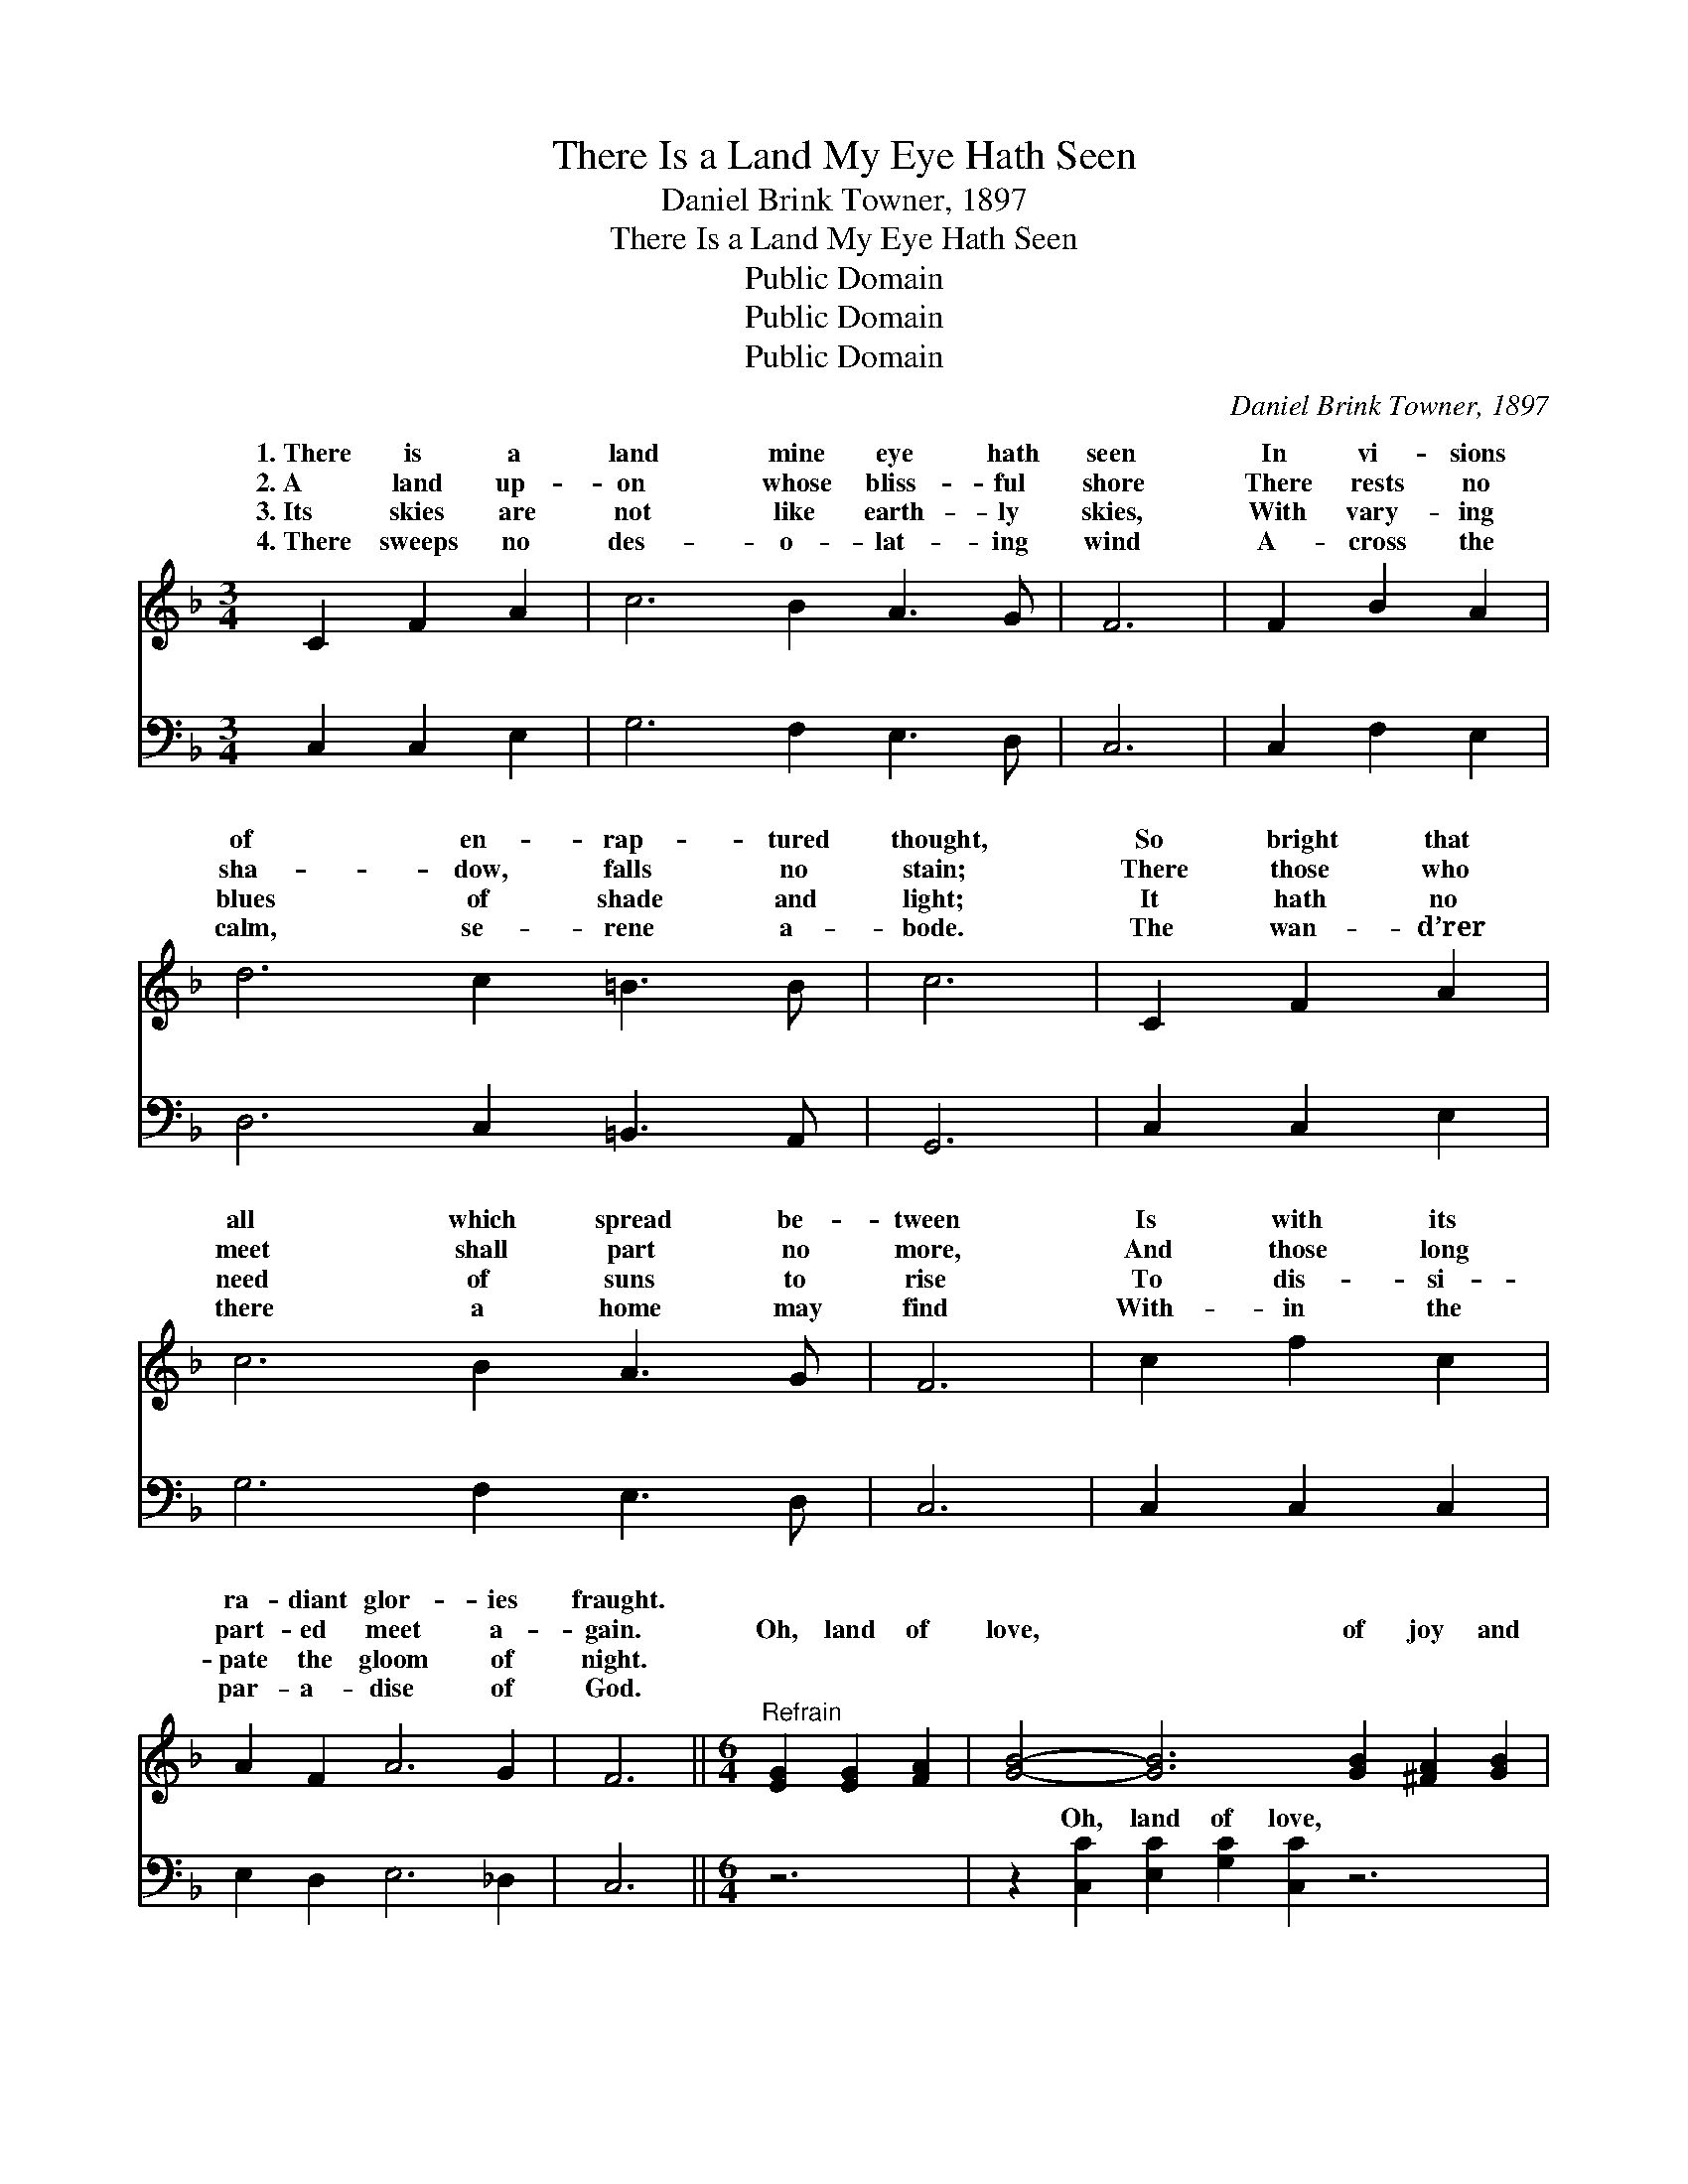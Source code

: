 X:1
T:There Is a Land My Eye Hath Seen
T:Daniel Brink Towner, 1897
T:There Is a Land My Eye Hath Seen
T:Public Domain
T:Public Domain
T:Public Domain
C:Daniel Brink Towner, 1897
Z:Public Domain
%%score ( 1 2 ) ( 3 4 )
L:1/8
M:3/4
K:F
V:1 treble 
V:2 treble 
V:3 bass 
V:4 bass 
V:1
 C2 F2 A2 | c6 B2 A3 G | F6 | F2 B2 A2 | d6 c2 =B3 B | c6 | C2 F2 A2 | c6 B2 A3 G | F6 | c2 f2 c2 | %10
w: 1.~There is a|land mine eye hath|seen|In vi- sions|of en- rap- tured|thought,|So bright that|all which spread be-|tween|Is with its|
w: 2.~A land up-|on whose bliss- ful|shore|There rests no|sha- dow, falls no|stain;|There those who|meet shall part no|more,|And those long|
w: 3.~Its skies are|not like earth- ly|skies,|With vary- ing|blues of shade and|light;|It hath no|need of suns to|rise|To dis- si-|
w: 4.~There sweeps no|des- o- lat- ing|wind|A- cross the|calm, se- rene a-|bode.|The wan- d’rer|there a home may|find|With- in the|
 A2 F2 A6 G2 | F6 ||[M:6/4]"^Refrain" [EG]2 [EG]2 [FA]2 | [GB]4- [GB]6 [GB]2 [^FA]2 [GB]2 | %14
w: ra- diant glor- ies|fraught.|||
w: part- ed meet a-|gain.|Oh, land of|love, * of joy and|
w: pate the gloom of|night.|||
w: par- a- dise of|God.|||
 [Ac]4- [Ac]6 [Ac]2 [^G=B]2 [Ac]2 | [Bd]4- [Bd]6 f2 e2 d2 | (z2 F2 F2 F2 F2) [Ac]2 [^G=B]2 [Ac]2 | %17
w: |||
w: light, * Thy glor- ies|gild * earth’s dark- est|* * * * night; Thy tran-|
w: |||
w: |||
 [FA]4- [FA]6 A2 ^G2 A2 | (z2 C2 C2 C2 C2) [DF]2 [CE]2 [B,D]2 | [A,C]4- [A,C]6 [CF]2 [CE]2 [CG]2 | %20
w: |||
w: shore, * we, too, shall|* * * * see, When day|break * and sha- dows|
w: |||
w: |||
 [CF]4- [CF]6 |] %21
w: |
w: flee. *|
w: |
w: |
V:2
 x6 | x12 | x6 | x6 | x12 | x6 | x6 | x12 | x6 | x6 | x12 | x6 ||[M:6/4] x6 | x16 | x16 | x16 | %16
w: ||||||||||||||||
w: ||||||||||||||||
 (c4- c6) x6 | x16 | (F4- F6) x6 | x16 | x10 |] %21
w: |||||
w: quil *||shall *|||
V:3
 C,2 C,2 E,2 | G,6 F,2 E,3 D, | C,6 | C,2 F,2 E,2 | D,6 C,2 =B,,3 A,, | G,,6 | C,2 C,2 E,2 | %7
w: ~ ~ ~|~ ~ ~ ~|~|~ ~ ~|~ ~ ~ ~|~|~ ~ ~|
 G,6 F,2 E,3 D, | C,6 | C,2 C,2 C,2 | E,2 D,2 E,6 _D,2 | C,6 ||[M:6/4] z6 | %13
w: ~ ~ ~ ~|~|~ ~ ~|~ ~ ~ ~|~||
 z2 [C,C]2 [E,C]2 [G,C]2 [C,C]2 z6 | z2 [F,F]2 [A,F]2 [CF]2 [F,F]2 z6 | %15
w: Oh, land of love,|of joy and light,|
 z2 [B,,F]2 [D,F]2 [F,F]2 F2 [B,F]2 C2 B,2 | z2 F,,2 A,,2 C,2 F,2 z6 | %17
w: Thy glor- ies gild earth’s dark- est|night (earth’s dark- est|
 z2 [F,C]2 [A,C]2 C2 [F,C]2 C2 =B,2 C2 | z2 F,,2 A,,2 C,2 F,2 z6 | %19
w: Thy tran- quil shore, ~ ~ ~|too, shall see, When|
 z2 [F,,F,]2 [A,,F,]2 [C,F,]2 F,2 [F,A,]2 [C,G,]2 [C,B,]2 | [F,,F,A,]4- [F,,F,A,]6 |] %21
w: shall break * * * * *||
V:4
 x6 | x12 | x6 | x6 | x12 | x6 | x6 | x12 | x6 | x6 | x12 | x6 ||[M:6/4] x6 | x16 | x16 | x16 | %16
w: ||||||||||||||||
 A,4- A,6 x6 | x6 C2 x8 | A,4- A,6 x6 | x8 F,2 x6 | x10 |] %21
w: night) *|we,|day *|||

